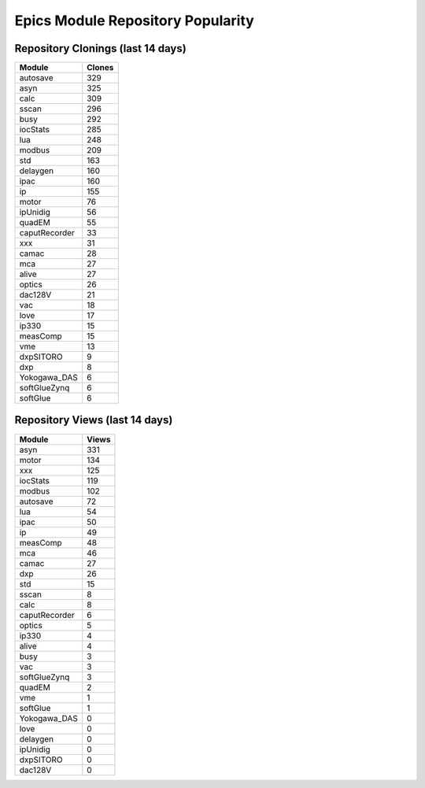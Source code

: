 ==================================
Epics Module Repository Popularity
==================================



Repository Clonings (last 14 days)
----------------------------------
.. csv-table::
   :header: Module, Clones

   autosave, 329
   asyn, 325
   calc, 309
   sscan, 296
   busy, 292
   iocStats, 285
   lua, 248
   modbus, 209
   std, 163
   delaygen, 160
   ipac, 160
   ip, 155
   motor, 76
   ipUnidig, 56
   quadEM, 55
   caputRecorder, 33
   xxx, 31
   camac, 28
   mca, 27
   alive, 27
   optics, 26
   dac128V, 21
   vac, 18
   love, 17
   ip330, 15
   measComp, 15
   vme, 13
   dxpSITORO, 9
   dxp, 8
   Yokogawa_DAS, 6
   softGlueZynq, 6
   softGlue, 6



Repository Views (last 14 days)
-------------------------------
.. csv-table::
   :header: Module, Views

   asyn, 331
   motor, 134
   xxx, 125
   iocStats, 119
   modbus, 102
   autosave, 72
   lua, 54
   ipac, 50
   ip, 49
   measComp, 48
   mca, 46
   camac, 27
   dxp, 26
   std, 15
   sscan, 8
   calc, 8
   caputRecorder, 6
   optics, 5
   ip330, 4
   alive, 4
   busy, 3
   vac, 3
   softGlueZynq, 3
   quadEM, 2
   vme, 1
   softGlue, 1
   Yokogawa_DAS, 0
   love, 0
   delaygen, 0
   ipUnidig, 0
   dxpSITORO, 0
   dac128V, 0
